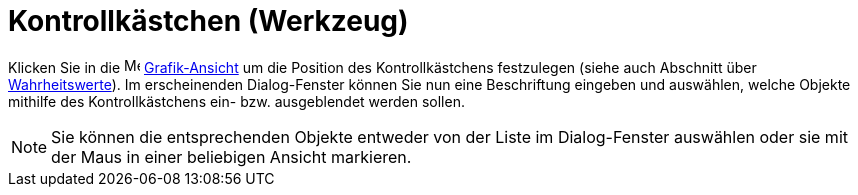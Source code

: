 = Kontrollkästchen (Werkzeug)
:page-en: tools/Check_Box_Tool
ifdef::env-github[:imagesdir: /de/modules/ROOT/assets/images]

Klicken Sie in die image:16px-Menu_view_graphics.svg.png[Menu view graphics.svg,width=16,height=16]
xref:/Grafik_Ansicht.adoc[Grafik-Ansicht] um die Position des Kontrollkästchens festzulegen (siehe auch Abschnitt über
xref:/Wahrheitswerte.adoc[Wahrheitswerte]). Im erscheinenden Dialog-Fenster können Sie nun eine Beschriftung eingeben
und auswählen, welche Objekte mithilfe des Kontrollkästchens ein- bzw. ausgeblendet werden sollen.

[NOTE]
====

Sie können die entsprechenden Objekte entweder von der Liste im Dialog-Fenster auswählen oder sie mit der Maus in einer
beliebigen Ansicht markieren.

====
